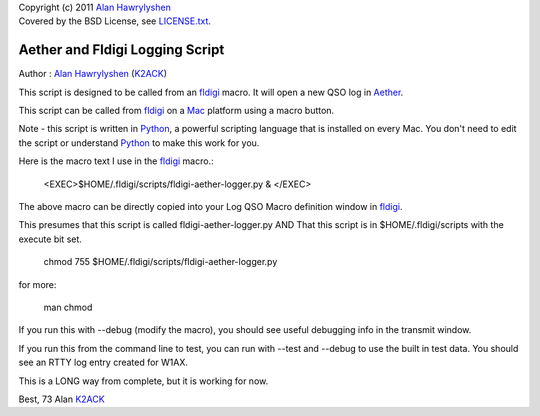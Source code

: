 | Copyright (c) 2011 `Alan Hawrylyshen`_
| Covered by the BSD License, see `LICENSE.txt`_.


Aether and Fldigi Logging Script
================================

Author : `Alan Hawrylyshen`_ (K2ACK_)

This script is designed to be called from an `fldigi`_ macro.
It will open a new QSO log in Aether_.

This script can be called from fldigi_ on a Mac_ platform using a macro button.

Note - this script is written in Python_, a powerful scripting
language that is installed on every Mac. You don't need to edit the
script or understand Python_ to make this work for you.

Here is the macro text I use in the fldigi_ macro.:


 <EXEC>$HOME/.fldigi/scripts/fldigi-aether-logger.py & </EXEC>

The above macro can be directly copied into your Log QSO Macro definition window in fldigi_.

This presumes that this script is called fldigi-aether-logger.py AND
That this script is in $HOME/.fldigi/scripts with the execute bit set.

 chmod 755 $HOME/.fldigi/scripts/fldigi-aether-logger.py

for more:

 man  chmod

If you run this with --debug (modify the macro), you should see
useful debugging info in the transmit window.

If you run this from the command line to test, you can run with
--test and --debug to use the built in test data. You should see an
RTTY log entry created for W1AX.


This is a LONG way from complete, but it is working for now.

Best,
73
Alan
K2ACK_

.. _fldigi: http://www.w1hkj.com/Fldigi.html
.. _Alan Hawrylyshen: http://polyphase.ca/
.. _LICENSE.txt: http://github.com/muonzoo/ham-utils/blob/master/LICENSE.txt
.. _Mac: http://apple.com/mac/
.. _Aether: http://aetherlog.com/
.. _K2ACK: http://www.qrz.com/callsign.html?callsign=k2ack
.. _Python: http://www.python.org/
